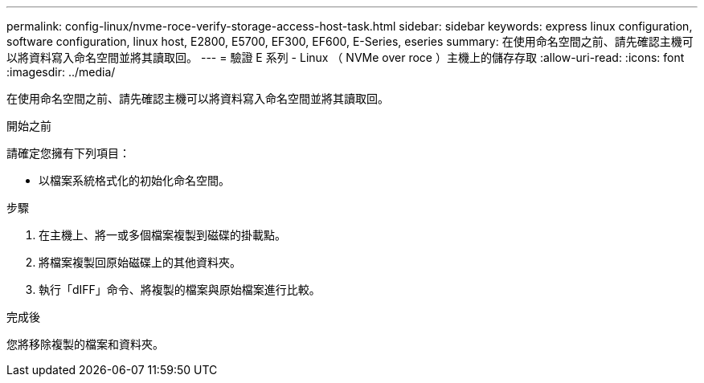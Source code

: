 ---
permalink: config-linux/nvme-roce-verify-storage-access-host-task.html 
sidebar: sidebar 
keywords: express linux configuration, software configuration, linux host, E2800, E5700, EF300, EF600, E-Series, eseries 
summary: 在使用命名空間之前、請先確認主機可以將資料寫入命名空間並將其讀取回。 
---
= 驗證 E 系列 - Linux （ NVMe over roce ）主機上的儲存存取
:allow-uri-read: 
:icons: font
:imagesdir: ../media/


[role="lead"]
在使用命名空間之前、請先確認主機可以將資料寫入命名空間並將其讀取回。

.開始之前
請確定您擁有下列項目：

* 以檔案系統格式化的初始化命名空間。


.步驟
. 在主機上、將一或多個檔案複製到磁碟的掛載點。
. 將檔案複製回原始磁碟上的其他資料夾。
. 執行「dIFF」命令、將複製的檔案與原始檔案進行比較。


.完成後
您將移除複製的檔案和資料夾。
